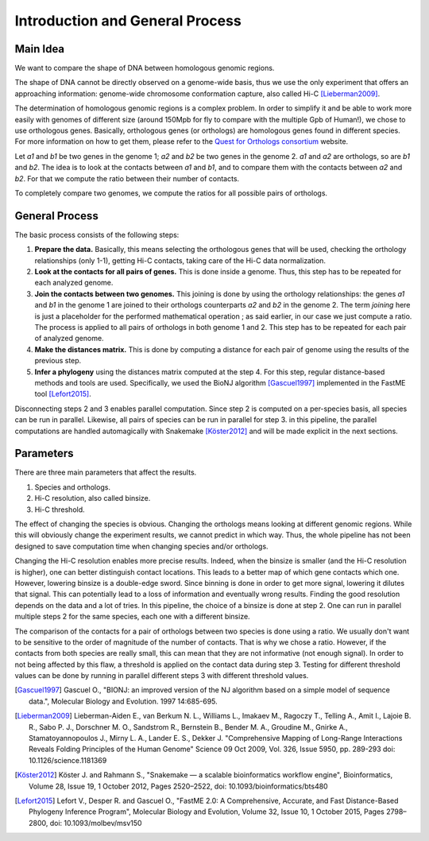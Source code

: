 Introduction and General Process
================================

Main Idea
---------

We want to compare the shape of DNA between homologous genomic regions.

The shape of DNA cannot be directly observed on a genome-wide basis, thus we
use the only experiment that offers an approaching information: genome-wide
chromosome conformation capture, also called Hi-C [Lieberman2009]_.

The determination of homologous genomic regions is a complex problem. In order
to simplify it and be able to work more easily with genomes of different size
(around 150Mpb for fly to compare with the multiple Gpb of Human!), we chose to
use orthologous genes. Basically, orthologous genes (or orthologs) are
homologous genes found in different species. For more information on how to get
them, please refer to the `Quest for Orthologs consortium`_ website.

Let *a1* and *b1* be two genes in the genome 1; *a2* and *b2* be two genes in
the genome 2. *a1* and *a2* are orthologs, so are *b1* and *b2*. The idea is
to look at the contacts between *a1* and *b1*, and to compare them with the
contacts between *a2* and *b2*. For that we compute the ratio between their
number of contacts.

To completely compare two genomes, we compute the ratios for all possible pairs
of orthologs.


.. _general_process:

General Process
---------------

The basic process consists of the following steps:

1. **Prepare the data.** Basically, this means selecting the orthologous
   genes that will be used, checking the orthology relationships (only 1-1),
   getting Hi-C contacts, taking care of the Hi-C data normalization.
 
2. **Look at the contacts for all pairs of genes.** This is done inside a
   genome. Thus, this step has to be repeated for each analyzed genome.

3. **Join the contacts between two genomes.** This joining is done by using
   the orthology relationships: the genes *a1* and *b1* in the genome 1 are
   joined to their orthologs counterparts *a2* and *b2* in the genome 2. The
   term *joining* here is just a placeholder for the performed mathematical
   operation ; as said earlier, in our case we just compute a ratio. The
   process is applied to all pairs of orthologs in both genome 1 and 2. This
   step has to be repeated for each pair of analyzed genome.

4. **Make the distances matrix.** This is done by computing a distance
   for each pair of genome using the results of the previous step.

5. **Infer a phylogeny** using the distances matrix computed at the step 4.
   For this step, regular distance-based methods and tools are used.
   Specifically, we used the BioNJ algorithm [Gascuel1997]_ implemented in the
   FastME tool [Lefort2015]_.

Disconnecting steps 2 and 3 enables parallel computation. Since step 2 is
computed on a per-species basis, all species can be run in parallel. Likewise,
all pairs of species can be run in parallel for step 3. in this pipeline, the
parallel computations are handled automagically with Snakemake [Köster2012]_
and will be made explicit in the next sections.

Parameters
----------

There are three main parameters that affect the results.

1. Species and orthologs.
2. Hi-C resolution, also called binsize.
3. Hi-C threshold.

The effect of changing the species is obvious. Changing the orthologs means
looking at different genomic regions. While this will obviously change the
experiment results, we cannot predict in which way. Thus, the whole pipeline
has not been designed to save computation time when changing species and/or
orthologs.

Changing the Hi-C resolution enables more precise results. Indeed, when the
binsize is smaller (and the Hi-C resolution is higher), one can better
distinguish contact locations. This leads to a better map of which gene
contacts which one. However, lowering binsize is a double-edge sword. Since
binning is done in order to get more signal, lowering it dilutes that signal.
This can potentially lead to a loss of information and eventually wrong
results. Finding the good resolution depends on the data and a lot of tries.
In this pipeline, the choice of a binsize is done at step 2. One can run in
parallel multiple steps 2 for the same species, each one with a different
binsize.

The comparison of the contacts for a pair of orthologs between two species is
done using a ratio. We usually don't want to be sensitive to the order of
magnitude of the number of contacts. That is why we chose a ratio. However, if
the contacts from both species are really small, this can mean that they are
not informative (not enough signal). In order to not being affected by this
flaw, a threshold is applied on the contact data during step 3. Testing for
different threshold values can be done by running in parallel different
steps 3 with different threshold values.


.. _Quest for Orthologs consortium: https://questfororthologs.org

.. [Gascuel1997] Gascuel O.,
                 "BIONJ: an improved version of the NJ algorithm based on a
                 simple model of sequence data.",
                 Molecular Biology and Evolution. 1997 14:685-695.

.. [Lieberman2009] Lieberman-Aiden E., van Berkum N. L., Williams L., Imakaev M.,
                   Ragoczy T., Telling A., Amit I., Lajoie B. R., Sabo P. J.,
                   Dorschner M. O., Sandstrom R., Bernstein B., Bender M. A.,
                   Groudine M., Gnirke A., Stamatoyannopoulos J., Mirny L. A.,
                   Lander E. S., Dekker J.
                   "Comprehensive Mapping of Long-Range Interactions Reveals
                   Folding Principles of the Human Genome"
                   Science  09 Oct 2009, Vol. 326, Issue 5950, pp. 289-293
                   doi: 10.1126/science.1181369

.. [Köster2012] Köster J. and Rahmann S.,
                "Snakemake — a scalable bioinformatics workflow engine",
                Bioinformatics, Volume 28, Issue 19, 1 October 2012,
                Pages 2520–2522,
                doi: 10.1093/bioinformatics/bts480

.. [Lefort2015] Lefort V., Desper R. and Gascuel O.,
                "FastME 2.0: A Comprehensive, Accurate, and Fast
                Distance-Based Phylogeny Inference Program",
                Molecular Biology and Evolution, Volume 32, Issue 10,
                1 October 2015, Pages 2798–2800,
                doi: 10.1093/molbev/msv150

